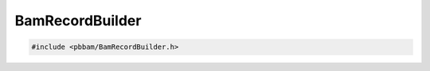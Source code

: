 BamRecordBuilder
================

.. code-block:: cpp

   #include <pbbam/BamRecordBuilder.h>

.. doxygenclass:: PacBio::BAM::BamRecordBuilder
   :members:
   :protected-members:
   :undoc-members: